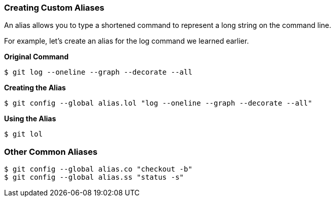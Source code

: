 [[_config_alias]]
=== Creating Custom Aliases

An alias allows you to type a shortened command to represent a long string on the command line.

For example, let's create an alias for the log command we learned earlier.

*Original Command*
[source,console]
----
$ git log --oneline --graph --decorate --all
----

*Creating the Alias*
[source,console]
----
$ git config --global alias.lol "log --oneline --graph --decorate --all"
----

*Using the Alias*
[source,console]
----
$ git lol
----

=== Other Common Aliases

[source,console]
----
$ git config --global alias.co "checkout -b"
$ git config --global alias.ss "status -s"
----
